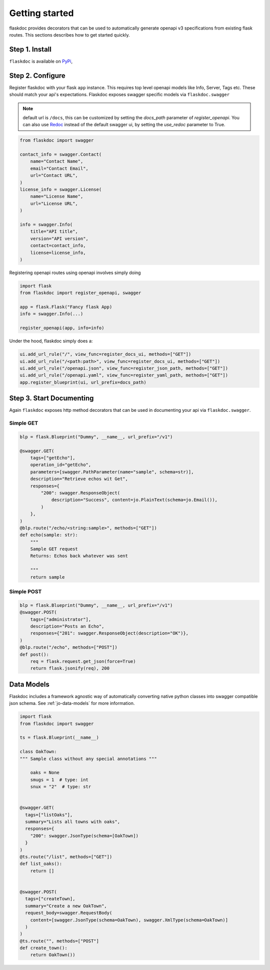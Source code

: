 Getting started
===============
flaskdoc provides decorators that can be used to automatically generate openapi v3 specifications from existing
flask routes. This sections describes how to get started quickly.

Step 1. Install
---------------

``flaskdoc`` is available on `PyPi`_,

.. _PyPi: https://pypi.python.org/pypi/pytest-flask

Step 2. Configure
-----------------
Register flaskdoc with your flask ``app`` instance. This requires top level openapi models like Info, Server, Tags etc.
These should match your api's expectations.
Flaskdoc exposes swagger specific models via ``flaskdoc.swagger``

.. note::
    default url is ``/docs``, this can be customized by setting the `docs_path` parameter of `register_openapi`.
    You can also use `Redoc <https://github.com/Redocly/redoc>`_ instead of the default swagger ui, by setting the
    `use_redoc` parameter to True.

.. code-block:: python

    from flaskdoc import swagger

    contact_info = swagger.Contact(
        name="Contact Name",
        email="Contact Email",
        url="Contact URL",
    )
    license_info = swagger.License(
        name="License Name",
        url="License URL",
    )

    info = swagger.Info(
        title="API title",
        version="API version",
        contact=contact_info,
        license=license_info,
    )

Registering openapi routes using openapi involves simply doing

.. code-block:: python

    import flask
    from flaskdoc import register_openapi, swagger

    app = flask.Flask("Fancy flask App)
    info = swagger.Info(...)

    register_openapi(app, info=info)


Under the hood, flaskdoc simply does a:

.. code-block:: python

    ui.add_url_rule("/", view_func=register_docs_ui, methods=["GET"])
    ui.add_url_rule("/<path:path>", view_func=register_docs_ui, methods=["GET"])
    ui.add_url_rule("/openapi.json", view_func=register_json_path, methods=["GET"])
    ui.add_url_rule("/openapi.yaml", view_func=register_yaml_path, methods=["GET"])
    app.register_blueprint(ui, url_prefix=docs_path)


Step 3. Start Documenting
-------------------------
Again ``flaskdoc`` exposes http method decorators that can be used in documenting your
api via ``flaskdoc.swagger``.

Simple GET
""""""""""
.. code-block:: python

    blp = flask.Blueprint("Dummy", __name__, url_prefix="/v1")

    @swagger.GET(
        tags=["getEcho"],
        operation_id="getEcho",
        parameters=[swagger.PathParameter(name="sample", schema=str)],
        description="Retrieve echos wit Get",
        responses={
            "200": swagger.ResponseObject(
                description="Success", content=jo.PlainText(schema=jo.Email()),
            )
        },
    )
    @blp.route("/echo/<string:sample>", methods=["GET"])
    def echo(sample: str):
        """
        Sample GET request
        Returns: Echos back whatever was sent

        """
        return sample

Simple POST
"""""""""""
.. code-block:: python

    blp = flask.Blueprint("Dummy", __name__, url_prefix="/v1")
    @swagger.POST(
        tags=["administrator"],
        description="Posts an Echo",
        responses={"201": swagger.ResponseObject(description="OK")},
    )
    @blp.route("/echo", methods=["POST"])
    def post():
        req = flask.request.get_json(force=True)
        return flask.jsonify(req), 200


Data Models
-----------
Flaskdoc includes a framework agnostic way of automatically converting native python classes into swagger compatible
json schema. See :ref:`jo-data-models` for more information.

.. code-block:: python

    import flask
    from flaskdoc import swagger

    ts = flask.Blueprint(__name__)

    class OakTown:
    """ Sample class without any special annotations """

        oaks = None
        smugs = 1  # type: int
        snux = "2"  # type: str


    @swagger.GET(
      tags=["listOaks"],
      summary="Lists all towns with oaks",
      responses={
        "200": swagger.JsonType(schema=[OakTown])
      }
    )
    @ts.route("/list", methods=["GET"])
    def list_oaks():
        return []


    @swagger.POST(
      tags=["createTown],
      summary="Create a new OakTown",
      request_body=swagger.RequestBody(
        content=[swagger.JsonType(schema=OakTown), swagger.XmlType(schema=OakTown)]
      )
    )
    @ts.route("", methods=["POST"]
    def create_town():
        return OakTown())
